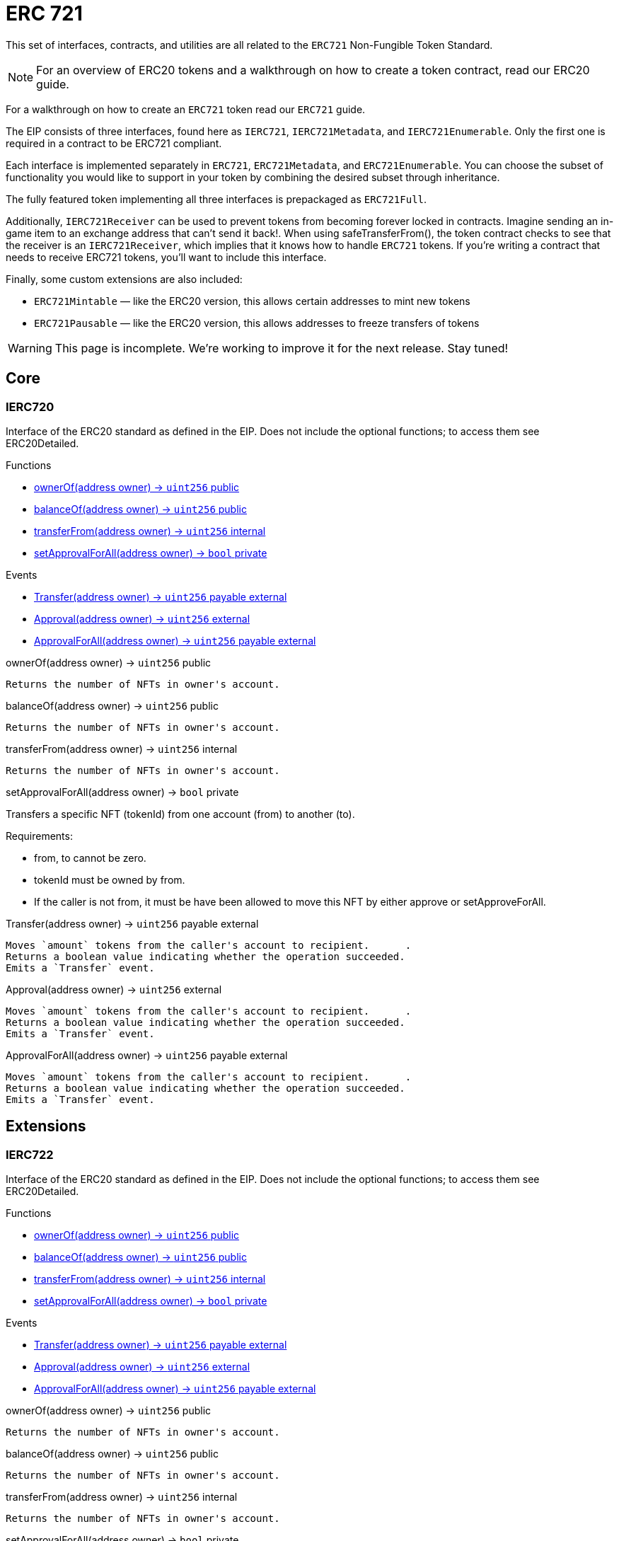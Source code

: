 = ERC 721

:page-toc:

This set of interfaces, contracts, and utilities are all related to the `ERC721` Non-Fungible Token Standard.

NOTE: For an overview of ERC20 tokens and a walkthrough on how to create a token contract, read our ERC20 guide.

For a walkthrough on how to create an `ERC721` token read our `ERC721` guide.

The EIP consists of three interfaces, found here as `IERC721`, `IERC721Metadata`, and `IERC721Enumerable`. Only the first one is required in a contract to be ERC721 compliant.

Each interface is implemented separately in `ERC721`, `ERC721Metadata`, and `ERC721Enumerable`. You can choose the subset of functionality you would like to support in your token by combining the desired subset through inheritance.

The fully featured token implementing all three interfaces is prepackaged as `ERC721Full`.

Additionally, `IERC721Receiver` can be used to prevent tokens from becoming forever locked in contracts. Imagine sending an in-game item to an exchange address that can't send it back!. When using safeTransferFrom(), the token contract checks to see that the receiver is an `IERC721Receiver`, which implies that it knows how to handle `ERC721` tokens. If you're writing a contract that needs to receive ERC721 tokens, you'll want to include this interface.

Finally, some custom extensions are also included:

* `ERC721Mintable` — like the ERC20 version, this allows certain addresses to mint new tokens
* `ERC721Pausable` — like the ERC20 version, this allows addresses to freeze transfers of tokens

WARNING: This page is incomplete. We're working to improve it for the next release. Stay tuned!

== Core

=== IERC720
Interface of the ERC20 standard as defined in the EIP. Does not include the optional functions; to access them see ERC20Detailed.

[.description]
.Functions
****
* <<IERC720.ownerOf>>
* <<IERC720.balanceOf>>
* <<IERC720.transferFrom>>
* <<IERC720.setApprovalForAll>>
****

[.description]
.Events
****
* <<IERC720.Transfer>>
* <<IERC720.Approval>>
* <<IERC720.ApprovalForAll>>
****

[[IERC720.ownerOf]]
[.function]
.ownerOf(address owner) → [secondary]`uint256` [function__type]#public#
****
	Returns the number of NFTs in owner's account.
****

[[IERC720.balanceOf]]
[.function]
.balanceOf(address owner) → [secondary]`uint256` [function__type]#public#
****
	Returns the number of NFTs in owner's account.
****

[[IERC720.transferFrom]]
[.function]
.transferFrom(address owner) → [secondary]`uint256` [function__type]#internal#
****
	Returns the number of NFTs in owner's account.
****

[[IERC720.setApprovalForAll]]
[.function]
.setApprovalForAll(address owner) → [primary]`bool` [function__type]#private#
****
Transfers a specific NFT (tokenId) from one account (from) to another (to).

.Requirements:
* from, to cannot be zero.
* tokenId must be owned by from.
* If the caller is not from, it must be have been allowed to move this NFT by either approve or setApproveForAll.
****

[[IERC720.Transfer]]
[.event]
.Transfer(address owner) → [secondary]`uint256` [function__type]#payable external#
****
	Moves `amount` tokens from the caller's account to recipient.      .
	Returns a boolean value indicating whether the operation succeeded.
	Emits a `Transfer` event.
****

[[IERC720.Approval]]
[.event]
.Approval(address owner) → [secondary]`uint256` [function__type]#external#
****
	Moves `amount` tokens from the caller's account to recipient.      .
	Returns a boolean value indicating whether the operation succeeded.
	Emits a `Transfer` event.
****

[[IERC720.ApprovalForAll]]
[.event]
.ApprovalForAll(address owner) → [secondary]`uint256` [function__type]#payable external#
****
	Moves `amount` tokens from the caller's account to recipient.      .
	Returns a boolean value indicating whether the operation succeeded.
	Emits a `Transfer` event.
****


== Extensions

=== IERC722
Interface of the ERC20 standard as defined in the EIP. Does not include the optional functions; to access them see ERC20Detailed.

[.description]
.Functions
****
* <<IERC722.ownerOf>>
* <<IERC722.balanceOf>>
* <<IERC722.transferFrom>>
* <<IERC722.setApprovalForAll>>
****

[.description]
.Events
****
* <<IERC722.Transfer>>
* <<IERC722.Approval>>
* <<IERC722.ApprovalForAll>>
****

[[IERC722.ownerOf]]
[.function]
.ownerOf(address owner) → [secondary]`uint256` [function__type]#public#
****
	Returns the number of NFTs in owner's account.
****

[[IERC722.balanceOf]]
[.function]
.balanceOf(address owner) → [secondary]`uint256` [function__type]#public#
****
	Returns the number of NFTs in owner's account.
****

[[IERC722.transferFrom]]
[.function]
.transferFrom(address owner) → [secondary]`uint256` [function__type]#internal#
****
	Returns the number of NFTs in owner's account.
****

[[IERC722.setApprovalForAll]]
[.function]
.setApprovalForAll(address owner) → [primary]`bool` [function__type]#private#
****
Transfers a specific NFT (tokenId) from one account (from) to another (to).

.Requirements:
* from, to cannot be zero.
* tokenId must be owned by from.
* If the caller is not from, it must be have been allowed to move this NFT by either approve or setApproveForAll.
****

[[IERC722.Transfer]]
[.event]
.Transfer(address owner) → [secondary]`uint256` [function__type]#payable external#
****
	Moves `amount` tokens from the caller's account to recipient.      .
	Returns a boolean value indicating whether the operation succeeded.
	Emits a `Transfer` event.
****

[[IERC722.Approval]]
[.event]
.Approval(address owner) → [secondary]`uint256` [function__type]#external#
****
	Moves `amount` tokens from the caller's account to recipient.      .
	Returns a boolean value indicating whether the operation succeeded.
	Emits a `Transfer` event.
****

[[IERC722.ApprovalForAll]]
[.event]
.ApprovalForAll(address owner) → [secondary]`uint256` [function__type]#payable external#
****
	Moves `amount` tokens from the caller's account to recipient.      .
	Returns a boolean value indicating whether the operation succeeded.
	Emits a `Transfer` event.
****

== Convenience

=== IERC724
Interface of the ERC20 standard as defined in the EIP. Does not include the optional functions; to access them see ERC20Detailed.

[.description]
.Functions
****
* <<IERC724.ownerOf>>
* <<IERC724.balanceOf>>
* <<IERC724.transferFrom>>
* <<IERC724.setApprovalForAll>>
****

[.description]
.Events
****
* <<IERC724.Transfer>>
* <<IERC724.Approval>>
* <<IERC724.ApprovalForAll>>
****

[[IERC724.ownerOf]]
[.function]
.ownerOf(address owner) → [secondary]`uint256` [function__type]#public#
****
	Returns the number of NFTs in owner's account.
****

[[IERC724.balanceOf]]
[.function]
.balanceOf(address owner) → [secondary]`uint256` [function__type]#public#
****
	Returns the number of NFTs in owner's account.
****

[[IERC724.transferFrom]]
[.function]
.transferFrom(address owner) → [secondary]`uint256` [function__type]#internal#
****
	Returns the number of NFTs in owner's account.
****

[[IERC724.setApprovalForAll]]
[.function]
.setApprovalForAll(address owner) → [primary]`bool` [function__type]#private#
****
Transfers a specific NFT (tokenId) from one account (from) to another (to).

.Requirements:
* from, to cannot be zero.
* tokenId must be owned by from.
* If the caller is not from, it must be have been allowed to move this NFT by either approve or setApproveForAll.
****

[[IERC724.Transfer]]
[.event]
.Transfer(address owner) → [secondary]`uint256` [function__type]#payable external#
****
	Moves `amount` tokens from the caller's account to recipient.      .
	Returns a boolean value indicating whether the operation succeeded.
	Emits a `Transfer` event.
****

[[IERC724.Approval]]
[.event]
.Approval(address owner) → [secondary]`uint256` [function__type]#external#
****
	Moves `amount` tokens from the caller's account to recipient.      .
	Returns a boolean value indicating whether the operation succeeded.
	Emits a `Transfer` event.
****

[[IERC724.ApprovalForAll]]
[.event]
.ApprovalForAll(address owner) → [secondary]`uint256` [function__type]#payable external#
****
	Moves `amount` tokens from the caller's account to recipient.      .
	Returns a boolean value indicating whether the operation succeeded.
	Emits a `Transfer` event.
****
